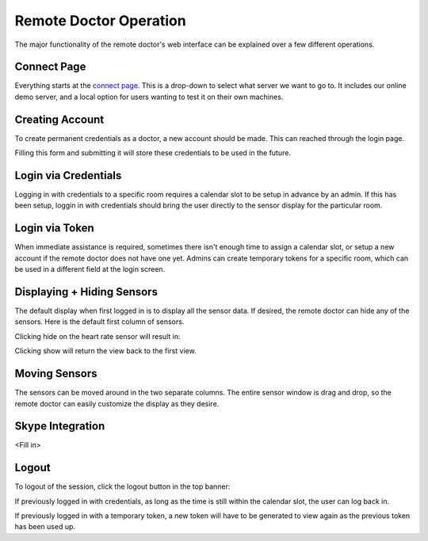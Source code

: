 Remote Doctor Operation
=======================

The major functionality of the remote doctor's web interface can be explained over a few different operations.

Connect Page
------------
Everything starts at the `connect page <https://jlipworth.github.io/doctor-hud>`_. This is a drop-down to select what server we want to go to. It includes our online demo server, and a local option for users wanting to test it on their own machines.

.. image:: pictures/connectpage.png
   :align: center


Creating Account
----------------
To create permanent credentials as a doctor, a new account should be made. This can reached through the login page.

.. image:: pictures/login-create.png
   :align: center

Filling this form and submitting it will store these credentials to be used in the future.

.. image:: pictures/login-signup.png
   :align: center
   :scale: 75

Login via Credentials
---------------------
Logging in with credentials to a specific room requires a calendar slot to be setup in advance by an admin. If this has been setup, loggin in with credentials should bring the user directly to the sensor display for the particular room.

.. image:: pictures/login-credentials.png
   :align: center

Login via Token
---------------
When immediate assistance is required, sometimes there isn't enough time to assign a calendar slot, or setup a new account if the remote doctor does not have one yet. Admins can create temporary tokens for a specific room, which can be used in a different field at the login screen.

.. image:: pictures/login-token.png
   :align: center

Displaying + Hiding Sensors
---------------------------
The default display when first logged in is to display all the sensor data. If desired, the remote doctor can hide any of the sensors. Here is the default first column of sensors.

.. image:: pictures/sensors-allshown.png
   :align: center
   :scale: 50

Clicking hide on the heart rate sensor will result in:

.. image:: pictures/sensors-hiddenheart.png
   :align: center
   :scale: 50

Clicking show will return the view back to the first view.


Moving Sensors
--------------
The sensors can be moved around in the two separate columns. The entire sensor window is drag and drop, so the remote doctor can easily customize the display as they desire.

.. image:: pictures/sensors-drag.png
   :align: center


Skype Integration
-----------------
<Fill in>


Logout
------
To logout of the session, click the logout button in the top banner:

.. image:: pictures/sensors-logout.png
   :align: center

If previously logged in with credentials, as long as the time is still within the calendar slot, the user can log back in.

If previously logged in with a temporary token, a new token will have to be generated to view again as the previous token has been used up.
